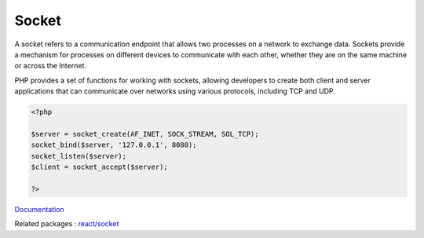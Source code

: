.. _socket:

Socket
------

A socket refers to a communication endpoint that allows two processes on a network to exchange data. Sockets provide a mechanism for processes on different devices to communicate with each other, whether they are on the same machine or across the Internet.

PHP provides a set of functions for working with sockets, allowing developers to create both client and server applications that can communicate over networks using various protocols, including TCP and UDP.

.. code-block:: php
   
   <?php
   
   $server = socket_create(AF_INET, SOCK_STREAM, SOL_TCP);
   socket_bind($server, '127.0.0.1', 8080);
   socket_listen($server);
   $client = socket_accept($server);
   
   ?>


`Documentation <https://www.php.net/manual/en/book.sockets.php>`__

Related packages : `react/socket <https://packagist.org/packages/react/socket>`_
